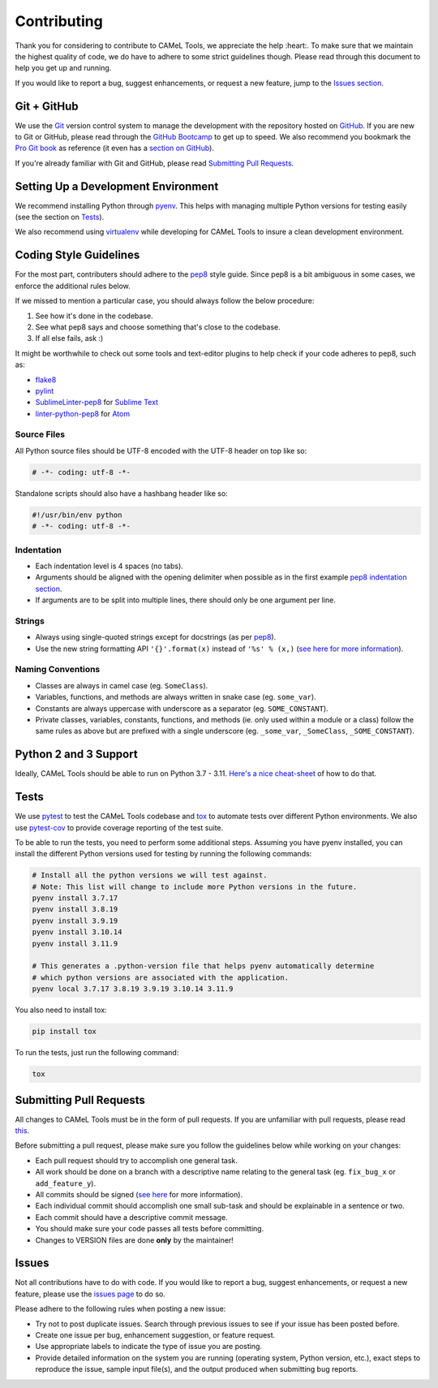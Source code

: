 Contributing
============

Thank you for considering to contribute to CAMeL Tools, we appreciate the help
:heart:.
To make sure that we maintain the highest quality of code, we do have to adhere
to some strict guidelines though.
Please read through this document to help you get up and running.

If you would like to report a bug, suggest enhancements, or request a new
feature, jump to the `Issues section <#issues>`_.

Git + GitHub
------------

We use the `Git <https://git-scm.com/>`_ version control system to manage the
development with the repository hosted on `GitHub <https://github.com>`_.
If you are new to Git or GitHub, please read through the
`GitHub Bootcamp <https://help.github.com/categories/bootcamp/>`_ to get up to
speed.
We also recommend you bookmark the
`Pro Git book <https://git-scm.com/book/en/v2>`_ as reference (it even has a
`section on GitHub <https://git-scm.com/book/en/v2/GitHub-Account-Setup-and-Configuration>`_\ ).

If you're already familiar with Git and GitHub, please read
`Submitting Pull Requests <#submitting-pull-requests>`_.

Setting Up a Development Environment
------------------------------------

We recommend installing Python through `pyenv <https://github.com/pyenv/pyenv>`_.
This helps with managing multiple Python versions for testing easily (see the
section on `Tests <#tests>`_\ ).

We also recommend using `virtualenv <https://virtualenv.pypa.io/en/stable/>`_
while developing for CAMeL Tools to insure a clean development environment.

Coding Style Guidelines
-----------------------

For the most part, contributers should adhere to the
`pep8 <https://www.python.org/dev/peps/pep-0008>`_ style guide. Since pep8 is a
bit ambiguous in some cases, we enforce the additional rules below.

If we missed to mention a particular case, you should always follow the below
procedure:

#. See how it's done in the codebase.
#. See what pep8 says and choose something that's close to the codebase.
#. If all else fails, ask :)

It might be worthwhile to check out some tools and text-editor plugins to help
check if your code adheres to pep8, such as:

* `flake8 <https://pypi.python.org/pypi/flake8>`_
* `pylint <https://www.pylint.org/>`_
* `SublimeLinter-pep8 <https://github.com/SublimeLinter/SublimeLinter-pep8>`_ for
  `Sublime Text <https://www.sublimetext.com/>`_
* `linter-python-pep8 <https://atom.io/packages/linter-python-pep8>`_ for
  `Atom <https://atom.io/>`_

Source Files
^^^^^^^^^^^^

All Python source files should be UTF-8 encoded with the UTF-8 header on top
like so:

.. code-block:: python

   # -*- coding: utf-8 -*-

Standalone scripts should also have a hashbang header like so:

.. code-block:: python

   #!/usr/bin/env python
   # -*- coding: utf-8 -*-

Indentation
^^^^^^^^^^^

* Each indentation level is 4 spaces (no tabs).
* Arguments should be aligned with the opening delimiter when possible as in the
  first example
  `pep8 indentation section <https://www.python.org/dev/peps/pep-0008/#indentation>`_.
* If arguments are to be split into multiple lines, there should only be one
  argument per line.

Strings
^^^^^^^

* Always using single-quoted strings except for docstrings (as per
  `pep8`_\ ).
* Use the new string formatting API ``'{}'.format(x)`` instead of ``'%s' % (x,)``
  (\ `see here for more information <https://pyformat.info/>`_\ ).

Naming Conventions
^^^^^^^^^^^^^^^^^^

* Classes are always in camel case (eg. ``SomeClass``\ ).
* Variables, functions, and methods are always written in snake case
  (eg. ``some_var``\ ).
* Constants are always uppercase with underscore as a separator
  (eg. ``SOME_CONSTANT``\ ).
* Private classes, variables, constants, functions, and methods
  (ie. only used within a module or a class) follow the same rules as above but
  are prefixed with a single underscore
  (eg. ``_some_var``\ , ``_SomeClass``\ , ``_SOME_CONSTANT``\ ).

Python 2 and 3 Support
----------------------

Ideally, CAMeL Tools should be able to run on Python 3.7 - 3.11.
`Here's a nice cheat-sheet <http://python-future.org/compatible_idioms.html>`_ of
how to do that.

Tests
-----

We use `pytest <https://docs.pytest.org>`_ to test the CAMeL Tools codebase and
`tox <https://tox.readthedocs.io/en/latest/>`_ to automate tests over different
Python environments.
We also use `pytest-cov <https://pypi.python.org/pypi/pytest-cov/>`_ to provide
coverage reporting of the test suite.

To be able to run the tests, you need to perform some additional steps.
Assuming you have pyenv installed, you can install the different Python
versions used for testing by running the following commands:

.. code-block:: bash

   # Install all the python versions we will test against.
   # Note: This list will change to include more Python versions in the future.
   pyenv install 3.7.17
   pyenv install 3.8.19
   pyenv install 3.9.19
   pyenv install 3.10.14
   pyenv install 3.11.9

   # This generates a .python-version file that helps pyenv automatically determine
   # which python versions are associated with the application.
   pyenv local 3.7.17 3.8.19 3.9.19 3.10.14 3.11.9

You also need to install tox:

.. code-block:: bash

   pip install tox

To run the tests, just run the following command:

.. code-block:: bash

   tox

Submitting Pull Requests
------------------------

All changes to CAMeL Tools must be in the form of pull requests.
If you are unfamiliar with pull requests, please read
`this <https://git-scm.com/book/en/v2/GitHub-Contributing-to-a-Project>`_.

Before submitting a pull request, please make sure you follow the guidelines
below while working on your changes:

* Each pull request should try to accomplish one general task.
* All work should be done on a branch with a descriptive name relating to the
  general task (eg. ``fix_bug_x`` or ``add_feature_y``\ ).
* All commits should be signed
  (\ `see here <https://help.github.com/articles/signing-commits-with-gpg/>`_ for
  more information).
* Each individual commit should accomplish one small sub-task and should be
  explainable in a sentence or two.
* Each commit should have a descriptive commit message.
* You should make sure your code passes all tests before committing.
* Changes to VERSION files are done **only** by the maintainer!

Issues
------

Not all contributions have to do with code.
If you would like to report a bug, suggest enhancements, or request a new
feature, please use the
`issues page <https://github.com/CAMeL-Lab/CAMeL_Tools/issues>`_ to do so.

Please adhere to the following rules when posting a new issue:


* Try not to post duplicate issues. Search through previous issues to see if
  your issue has been posted before.
* Create one issue per bug, enhancement suggestion, or feature request.
* Use appropriate labels to indicate the type of issue you are posting.
* Provide detailed information on the system you are running (operating system,
  Python version, etc.), exact steps to reproduce the issue, sample input
  file(s), and the output produced when submitting bug reports.
